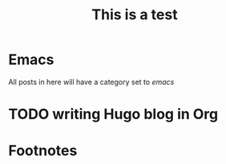 # main.org file
#+HUGO_BASE_DIR: ../
#+HUGO_SECTION: ./

#+HUGO_WEIGHT: auto
#+HUGO_AUTO_SET_LASTMOD: t

#+TITLE: This is a test

* Emacs
All posts in here will have a category set to /emacs/
* TODO writing Hugo blog in Org


* Footnotes
* COMMENT Local Variables :ARCHIVE:...
  SCHEDULED: <2021-04-25 Sun>

